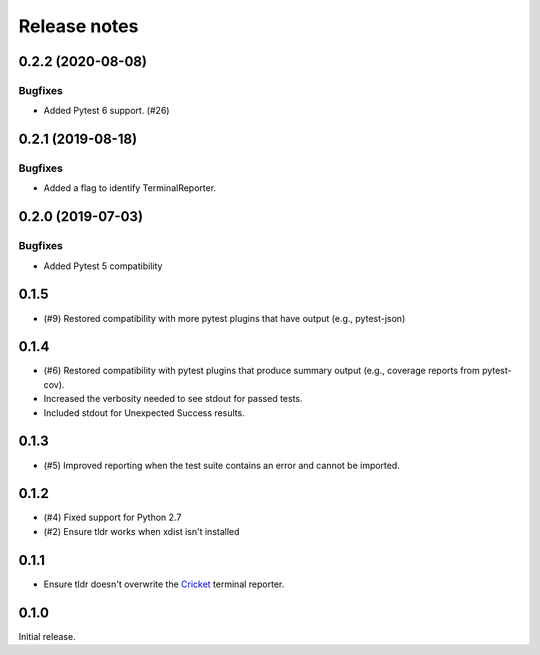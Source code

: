 =============
Release notes
=============

.. towncrier release notes start

0.2.2 (2020-08-08)
------------------

Bugfixes
^^^^^^^^

* Added Pytest 6 support. (#26)

0.2.1 (2019-08-18)
------------------

Bugfixes
^^^^^^^^

* Added a flag to identify TerminalReporter.

0.2.0 (2019-07-03)
------------------

Bugfixes
^^^^^^^^

* Added Pytest 5 compatibility

0.1.5
-----

* (#9) Restored compatibility with more pytest plugins that have output
  (e.g., pytest-json)

0.1.4
-----

* (#6) Restored compatibility with pytest plugins that produce summary output
  (e.g., coverage reports from pytest-cov).
* Increased the verbosity needed to see stdout for passed tests.
* Included stdout for Unexpected Success results.

0.1.3
-----

* (#5) Improved reporting when the test suite contains an error and cannot be
  imported.

0.1.2
-----

* (#4) Fixed support for Python 2.7
* (#2) Ensure tldr works when xdist isn't installed

0.1.1
-----

* Ensure tldr doesn't overwrite the `Cricket
  <http://github.com/beeware/cricket>`_ terminal reporter.

0.1.0
-----

Initial release.
